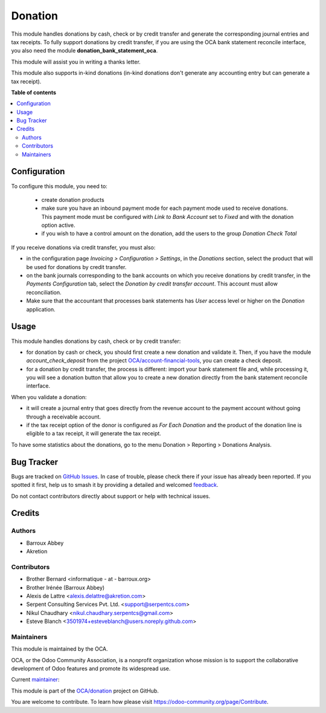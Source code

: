 ========
Donation
========

.. 
   !!!!!!!!!!!!!!!!!!!!!!!!!!!!!!!!!!!!!!!!!!!!!!!!!!!!
   !! This file is generated by oca-gen-addon-readme !!
   !! changes will be overwritten.                   !!
   !!!!!!!!!!!!!!!!!!!!!!!!!!!!!!!!!!!!!!!!!!!!!!!!!!!!
   !! source digest: sha256:9a98f908b31390f0123ec3d830d465e40a0a55fbcea7ed88138bb7d19c8236d7
   !!!!!!!!!!!!!!!!!!!!!!!!!!!!!!!!!!!!!!!!!!!!!!!!!!!!

.. |badge1| image:: https://img.shields.io/badge/maturity-Beta-yellow.png
    :target: https://odoo-community.org/page/development-status
    :alt: Beta
.. |badge2| image:: https://img.shields.io/badge/licence-AGPL--3-blue.png
    :target: http://www.gnu.org/licenses/agpl-3.0-standalone.html
    :alt: License: AGPL-3
.. |badge3| image:: https://img.shields.io/badge/github-OCA%2Fdonation-lightgray.png?logo=github
    :target: https://github.com/OCA/donation/tree/17.0/donation
    :alt: OCA/donation
.. |badge4| image:: https://img.shields.io/badge/weblate-Translate%20me-F47D42.png
    :target: https://translation.odoo-community.org/projects/donation-17-0/donation-17-0-donation
    :alt: Translate me on Weblate
.. |badge5| image:: https://img.shields.io/badge/runboat-Try%20me-875A7B.png
    :target: https://runboat.odoo-community.org/builds?repo=OCA/donation&target_branch=17.0
    :alt: Try me on Runboat

|badge1| |badge2| |badge3| |badge4| |badge5|

This module handles donations by cash, check or by credit transfer and
generate the corresponding journal entries and tax receipts. To fully
support donations by credit transfer, if you are using the OCA bank
statement reconcile interface, you also need the module
**donation_bank_statement_oca**.

This module will assist you in writing a thanks letter.

This module also supports in-kind donations (in-kind donations don't
generate any accounting entry but can generate a tax receipt).

**Table of contents**

.. contents::
   :local:

Configuration
=============

To configure this module, you need to:

   -  create donation products
   -  make sure you have an inbound payment mode for each payment mode
      used to receive donations. This payment mode must be configured
      with *Link to Bank Account* set to *Fixed* and with the donation
      option active.
   -  if you wish to have a control amount on the donation, add the
      users to the group *Donation Check Total*

If you receive donations via credit transfer, you must also:

-  in the configuration page *Invoicing > Configuration > Settings*, in
   the *Donations* section, select the product that will be used for
   donations by credit transfer.
-  on the bank journals corresponding to the bank accounts on which you
   receive donations by credit transfer, in the *Payments Configuration*
   tab, select the *Donation by credit transfer account*. This account
   must allow reconciliation.
-  Make sure that the accountant that processes bank statements has
   *User* access level or higher on the *Donation* application.

Usage
=====

This module handles donations by cash, check or by credit transfer:

-  for donation by cash or check, you should first create a new donation
   and validate it. Then, if you have the module *account_check_deposit*
   from the project
   `OCA/account-financial-tools <https://github.com/OCA/account-financial-tools>`__,
   you can create a check deposit.
-  for a donation by credit transfer, the process is different: import
   your bank statement file and, while processing it, you will see a
   donation button that allow you to create a new donation directly from
   the bank statement reconcile interface.

When you validate a donation:

-  it will create a journal entry that goes directly from the revenue
   account to the payment account without going through a receivable
   account.
-  if the tax receipt option of the donor is configured as *For Each
   Donation* and the product of the donation line is eligible to a tax
   receipt, it will generate the tax receipt.

To have some statistics about the donations, go to the menu Donation >
Reporting > Donations Analysis.

Bug Tracker
===========

Bugs are tracked on `GitHub Issues <https://github.com/OCA/donation/issues>`_.
In case of trouble, please check there if your issue has already been reported.
If you spotted it first, help us to smash it by providing a detailed and welcomed
`feedback <https://github.com/OCA/donation/issues/new?body=module:%20donation%0Aversion:%2017.0%0A%0A**Steps%20to%20reproduce**%0A-%20...%0A%0A**Current%20behavior**%0A%0A**Expected%20behavior**>`_.

Do not contact contributors directly about support or help with technical issues.

Credits
=======

Authors
-------

* Barroux Abbey
* Akretion

Contributors
------------

-  Brother Bernard <informatique - at - barroux.org>
-  Brother Irénée (Barroux Abbey)
-  Alexis de Lattre <alexis.delattre@akretion.com>
-  Serpent Consulting Services Pvt. Ltd. <support@serpentcs.com>
-  Nikul Chaudhary <nikul.chaudhary.serpentcs@gmail.com>
-  Esteve Blanch <3501974+esteveblanch@users.noreply.github.com>

Maintainers
-----------

This module is maintained by the OCA.

.. image:: https://odoo-community.org/logo.png
   :alt: Odoo Community Association
   :target: https://odoo-community.org

OCA, or the Odoo Community Association, is a nonprofit organization whose
mission is to support the collaborative development of Odoo features and
promote its widespread use.

.. |maintainer-alexis-via| image:: https://github.com/alexis-via.png?size=40px
    :target: https://github.com/alexis-via
    :alt: alexis-via

Current `maintainer <https://odoo-community.org/page/maintainer-role>`__:

|maintainer-alexis-via| 

This module is part of the `OCA/donation <https://github.com/OCA/donation/tree/17.0/donation>`_ project on GitHub.

You are welcome to contribute. To learn how please visit https://odoo-community.org/page/Contribute.
